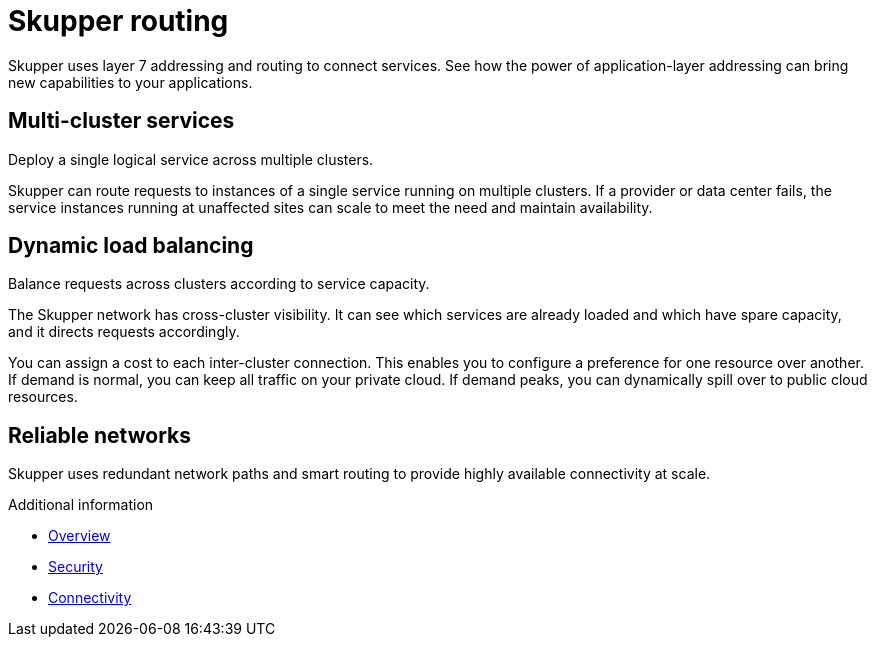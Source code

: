 
//Category: skupper-routing
// Type: assembly
[id="skupper-routing"] 
= Skupper routing

Skupper uses layer 7 addressing and routing to connect services.
See how the power of application-layer addressing can bring new capabilities to your applications.

// Type: concept
[id="multi-cluster-services"] 
== Multi-cluster services

Deploy a single logical service across multiple clusters.

Skupper can route requests to instances of a single service running on multiple clusters.
If a provider or data center fails, the service instances running at unaffected sites can scale to meet the need and maintain availability.

// Type: concept
[id="dynamic-load-balancing"] 
== Dynamic load balancing

Balance requests across clusters according to service capacity.

The Skupper network has cross-cluster visibility.
It can see which services are already loaded and which have spare capacity, and it directs requests accordingly.

You can assign a cost to each inter-cluster connection.
This enables you to configure a preference for one resource over another.
If demand is normal, you can keep all traffic on your private cloud.
If demand peaks, you can dynamically spill over to public cloud resources.

// Type: concept
[id="reliable-networks"] 
== Reliable networks

Skupper uses redundant network paths and smart routing to provide highly available connectivity at scale.

.Additional information

* xref:index.adoc[Overview]
* xref:security.adoc[Security]
* xref:connectivity.adoc[Connectivity]
